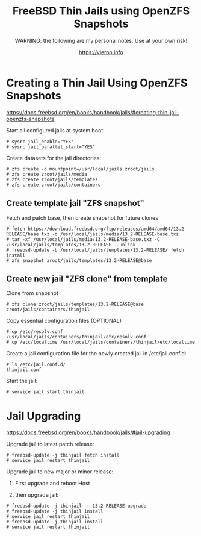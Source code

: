 
#+TITLE: FreeBSD Thin Jails using OpenZFS Snapshots
#+SUBTITLE: WARNING: the following are my personal notes. Use at your own risk!
#+AUTHOR: https://vieron.info
# Disable super/subscripting 
#+OPTIONS: ^:nil



* Creating a Thin Jail Using OpenZFS Snapshots

https://docs.freebsd.org/en/books/handbook/jails/#creating-thin-jail-openzfs-snapshots


Start all configured jails at system boot:
#+begin_example
# sysrc jail_enable="YES"
# sysrc jail_parallel_start="YES"
#+end_example


Create datasets for the jail directories:
#+begin_example
# zfs create -o mountpoint=/usr/local/jails zroot/jails
# zfs create zroot/jails/media
# zfs create zroot/jails/templates
# zfs create zroot/jails/containers
#+end_example

** Create template jail "ZFS snapshot"
Fetch and patch base, then create snapshot for future clones
#+begin_example
# fetch https://download.freebsd.org/ftp/releases/amd64/amd64/13.2-RELEASE/base.txz -o /usr/local/jails/media/13.2-RELEASE-base.txz
# tar -xf /usr/local/jails/media/13.2-RELEASE-base.txz -C /usr/local/jails/templates/13.2-RELEASE --unlink
# freebsd-update -b /usr/local/jails/templates/13.2-RELEASE/ fetch install
# zfs snapshot zroot/jails/templates/13.2-RELEASE@base
#+end_example

** Create new jail "ZFS clone" from template
Clone from snapshot
#+begin_example
# zfs clone zroot/jails/templates/13.2-RELEASE@base zroot/jails/containers/thinjail
#+end_example

Copy essential configuration files (OPTIONAL)
#+begin_example
# cp /etc/resolv.conf /usr/local/jails/containers/thinjail/etc/resolv.conf
# cp /etc/localtime /usr/local/jails/containers/thinjail/etc/localtime
#+end_example

Create a jail configuration file for the newly created jail in /etc/jail.conf.d:
#+begin_example
# ls /etc/jail.conf.d/
thinjail.conf
#+end_example

Start the jail:
#+begin_example
# service jail start thinjail
#+end_example

* Jail Upgrading

https://docs.freebsd.org/en/books/handbook/jails/#jail-upgrading

Upgrade jail to latest patch release:
#+begin_example
# freebsd-update -j thinjail fetch install
# service jail restart thinjail
#+end_example

Upgrade jail to new major or minor release:

1. First upgrade and reboot Host

2. then upgrade jail:
#+begin_example
# freebsd-update -j thinjail -r 13.2-RELEASE upgrade
# freebsd-update -j thinjail install
# service jail restart thinjail
# freebsd-update -j thinjail install
# service jail restart thinjail
#+end_example
